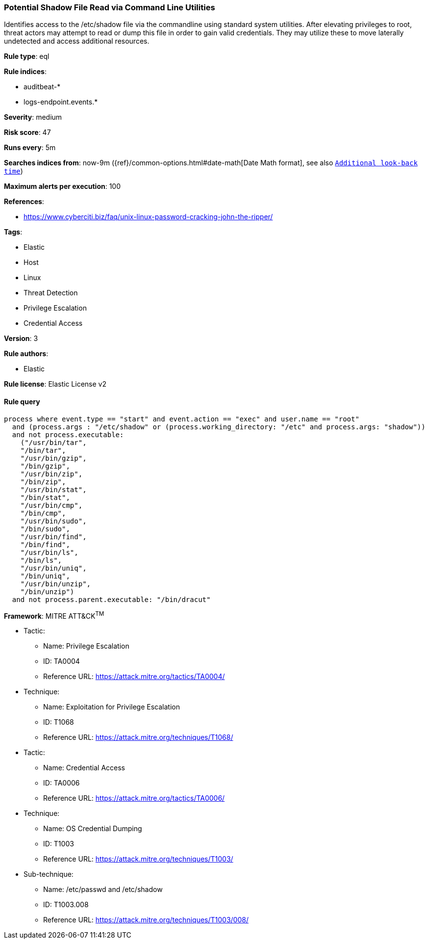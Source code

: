 [[prebuilt-rule-8-4-2-potential-shadow-file-read-via-command-line-utilities]]
=== Potential Shadow File Read via Command Line Utilities

Identifies access to the /etc/shadow file via the commandline using standard system utilities. After elevating privileges to root, threat actors may attempt to read or dump this file in order to gain valid credentials. They may utilize these to move laterally undetected and access additional resources.

*Rule type*: eql

*Rule indices*: 

* auditbeat-*
* logs-endpoint.events.*

*Severity*: medium

*Risk score*: 47

*Runs every*: 5m

*Searches indices from*: now-9m ({ref}/common-options.html#date-math[Date Math format], see also <<rule-schedule, `Additional look-back time`>>)

*Maximum alerts per execution*: 100

*References*: 

* https://www.cyberciti.biz/faq/unix-linux-password-cracking-john-the-ripper/

*Tags*: 

* Elastic
* Host
* Linux
* Threat Detection
* Privilege Escalation
* Credential Access

*Version*: 3

*Rule authors*: 

* Elastic

*Rule license*: Elastic License v2


==== Rule query


[source, js]
----------------------------------
process where event.type == "start" and event.action == "exec" and user.name == "root"
  and (process.args : "/etc/shadow" or (process.working_directory: "/etc" and process.args: "shadow"))
  and not process.executable:
    ("/usr/bin/tar",
    "/bin/tar",
    "/usr/bin/gzip",
    "/bin/gzip",
    "/usr/bin/zip",
    "/bin/zip",
    "/usr/bin/stat",
    "/bin/stat",
    "/usr/bin/cmp",
    "/bin/cmp",
    "/usr/bin/sudo",
    "/bin/sudo",
    "/usr/bin/find",
    "/bin/find",
    "/usr/bin/ls",
    "/bin/ls",
    "/usr/bin/uniq",
    "/bin/uniq",
    "/usr/bin/unzip",
    "/bin/unzip")
  and not process.parent.executable: "/bin/dracut"

----------------------------------

*Framework*: MITRE ATT&CK^TM^

* Tactic:
** Name: Privilege Escalation
** ID: TA0004
** Reference URL: https://attack.mitre.org/tactics/TA0004/
* Technique:
** Name: Exploitation for Privilege Escalation
** ID: T1068
** Reference URL: https://attack.mitre.org/techniques/T1068/
* Tactic:
** Name: Credential Access
** ID: TA0006
** Reference URL: https://attack.mitre.org/tactics/TA0006/
* Technique:
** Name: OS Credential Dumping
** ID: T1003
** Reference URL: https://attack.mitre.org/techniques/T1003/
* Sub-technique:
** Name: /etc/passwd and /etc/shadow
** ID: T1003.008
** Reference URL: https://attack.mitre.org/techniques/T1003/008/
